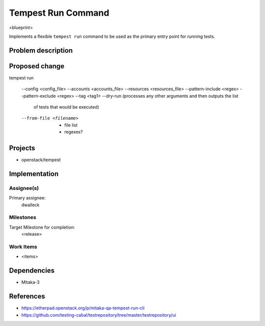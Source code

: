 ..
 This work is licensed under a Creative Commons Attribution 3.0 Unported
 License.
 http://creativecommons.org/licenses/by/3.0/legalcode

..

==================================
 Tempest Run Command
==================================


<blueprint>

Implements a flexible ``tempest run`` command to be used as the primary
entry point for running tests.


Problem description
===================



Proposed change
===============

tempest run

  --config <config_file>
  --accounts <accounts_file>
  --resources <resources_file>
  --pattern-include <regex>
  --pattern-exclude <regex>
  --tag <tag1>
  --dry-run (processes any other arguments and then outputs the list 
             of tests that would be executed)
  --from-file <filename>
    - file list
    - regexes?


Projects
========

* openstack/tempest

Implementation
==============

Assignee(s)
-----------

Primary assignee:
  dwalleck

Milestones
----------

Target Milestone for completion:
  <release>

Work Items
----------

- <items>

Dependencies
============

- Mitaka-3

References
==========

- https://etherpad.openstack.org/p/mitaka-qa-tempest-run-cli
- https://github.com/testing-cabal/testrepository/tree/master/testrepository/ui
